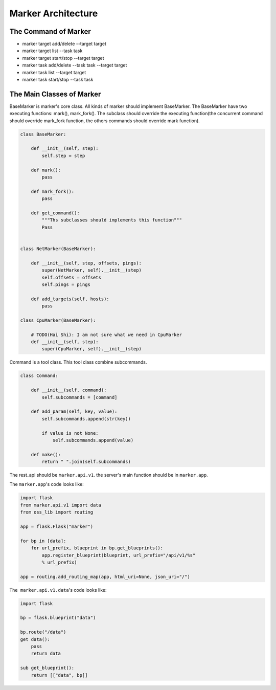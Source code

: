 ===================
Marker Architecture
===================

The Command of Marker
=======================
* marker target add/delete --target target
* marker target list --task task
* marker target start/stop --target target
* marker task add/delete --task task --target target
* marker task list --target target
* marker task start/stop --task task

The Main Classes of Marker
==========================

BaseMarker is marker's core class. All kinds of marker should implement
BaseMarker. The BaseMarker have two executing functions: mark(), mark_fork().
The subclass should override the executing function(the concurrent command
should override mark_fork function, the others commands should override
mark function).

.. code-block:: python

    class BaseMarker:

        def __init__(self, step):
            self.step = step

        def mark():
            pass

        def mark_fork():
            pass

        def get_command():
            """Ths subclasses should implements this function"""
            Pass


    class NetMarker(BaseMarker):

        def __init__(self, step, offsets, pings):
            super(NetMarker, self).__init__(step)
            self.offsets = offsets
            self.pings = pings

        def add_targets(self, hosts):
            pass

    class CpuMarker(BaseMarker):

        # TODO(Hai Shi): I am not sure what we need in CpuMarker
        def __init__(self, step):
            super(CpuMarker, self).__init__(step)


Command is a tool class. This tool class combine subcommands.

.. code-block:: python

    class Command:

        def __init__(self, command):
            self.subcommands = [command]

        def add_param(self, key, value):
            self.subcommands.append(str(key))

            if value is not None:
                self.subcommands.append(value)

        def make():
            return " ".join(self.subcommands)

The rest_api should be ``marker.api.v1``. the server's main function
should be in ``marker.app``.

The ``marker.app``'s code looks like:

.. code-block:: python

    import flask
    from marker.api.v1 import data
    from oss_lib import routing

    app = flask.Flask("marker")

    for bp in [data]:
        for url_prefix, blueprint in bp.get_blueprints():
            app.register_blueprint(blueprint, url_prefix="/api/v1/%s"
            % url_prefix)

    app = routing.add_routing_map(app, html_uri=None, json_uri="/")

``The marker.api.v1.data``'s code looks like:

.. code-block:: python

    import flask

    bp = flask.blueprint("data")

    bp.route("/data")
    get data():
        pass
        return data

    sub get_blueprint():
        return [["data", bp]]
